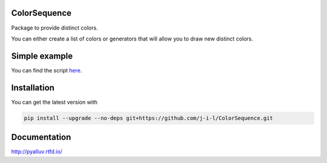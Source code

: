 ColorSequence
=============

Package to provide distinct colors.

You can either create a list of colors or generators that will allow you to
draw new distinct colors.

.. inclusion-p1

Simple example
==============

.. exclusion-p1

  .. figure:: docs/_static/scatter_plot.png

  .. code-block:: python

        from matplotlib import pyplot as plt
        from colorseq import DistinctColors

        dc_h = DistinctColors(20, (0.0, 1.0), 1.0, 1.0)
        dc_s = DistinctColors(20, 0.4, (0.1, 1.0), 1.0)
        dc_v = DistinctColors(20, 0.4, 1.0, (0.1, 1.0))
        dc_comb = DistinctColors(
                20, (0.0, 1.0), (0.1, 1.0), (0.7, 1.0),
                h_shuffle=True, s_shuffle=True, v_shuffle=True
                )
        colors_h = dc_h.get_colors()
        colors_s = dc_s.get_colors()
        colors_v = dc_v.get_colors()
        colors_comb = dc_comb.get_colors()
        fig, ax = plt.subplots()
        ax.scatter(
                [*range(20)], [2 for _ in range(20)], s=200.0,
                c=colors_comb, marker='v', label='combined'
                )
        ax.scatter(
                [*range(20)], [1.5 for _ in range(20)], s=200.0,
                c=colors_v, marker='s', label='value'
                )
        ax.scatter(
                [*range(20)], [0.5 for _ in range(20)],
                s=200.0, c=colors_s, marker='<', label='saturation'
                )
        ax.scatter(
                [*range(20)], [0 for _ in range(20)], s=200.0,
                c=colors_h, label='hue'
                )
        ax.legend(loc='best', numpoints=4)
        plt.show()

You can find the script `here`_.

.. _here: examples/simple_scatter.py

.. inclusion-p2

Installation
=============

You can get the latest version with

.. code-block:: console

    pip install --upgrade --no-deps git+https://github.com/j-i-l/ColorSequence.git

.. exclusion-p2

Documentation
==============

http://pyalluv.rtfd.io/
